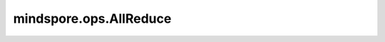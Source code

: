 ﻿mindspore.ops.AllReduce
========================

.. py:class:: mindspore.ops.AllReduce(op=ReduceOp.SUM, group=GlobalComm.WORLD_COMM_GROUP)

    使用指定方式对通信组内的所有设备的Tensor数据进行规约操作，所有设备都得到相同的结果

    .. note::
        AllReduce操作暂不支持"prod"。集合中的所有进程的Tensor必须具有相同的shape和格式。用户在使用之前需要设置环境变量，运行下面的例子。获取详情请点击官方网站 `MindSpore <https://www.mindspore.cn/docs/zh-CN/master/api_python/mindspore.ops.html#通信算子>`_ 。

    **参数：**

    - **op** (str) - 规约的具体操作，如"sum"、"max"、和"min"。默认值：ReduceOp.SUM。
    - **group** (str) - 工作的通信组。默认值："GlobalComm.WORLD_COMM_GROUP"（即Ascend平台为"hccl_world_group"，GPU平台为"nccl_world_group" ）。

    **输入：**

    - **input_x** (Tensor) - shape为 :math:`(x_1, x_2, ..., x_R)` 的Tensor。

    **输出：**

    Tensor，shape与输入相同，即 :math:`(x_1, x_2, ..., x_R)` 。其内容取决于操作。

    **异常：**

    - **TypeError** - `op` 或 `group` 不是str，或者输入的数据类型是bool。
    - **ValueError** - `op` 为"prod"。